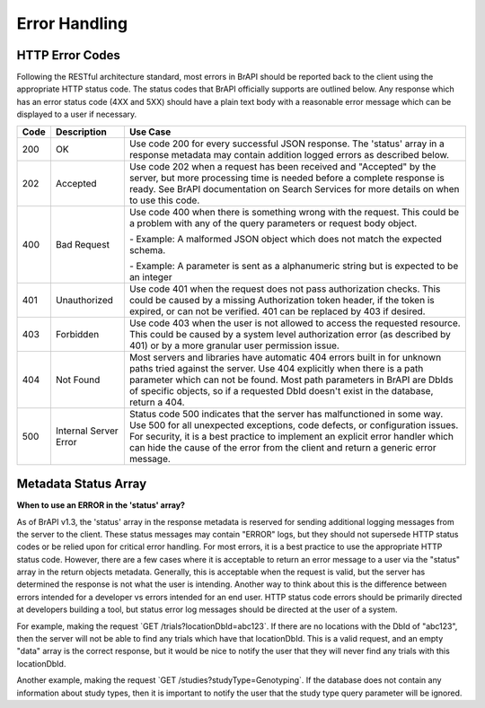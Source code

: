 Error Handling
==============

HTTP Error Codes
----------------

Following the RESTful architecture standard, most errors in BrAPI should
be reported back to the client using the appropriate HTTP status code.
The status codes that BrAPI officially supports are outlined below. Any
response which has an error status code (4XX and 5XX) should have a
plain text body with a reasonable error message which can be displayed
to a user if necessary.

+------+-----------------------+------------------------------------------------------------------------------------------------------------+
| Code | Description           | Use Case                                                                                                   |
+======+=======================+============================================================================================================+
| 200  | OK                    | Use code 200 for every successful JSON response. The 'status' array in a response                          |
|      |                       | metadata may contain addition logged errors as described below.                                            |
+------+-----------------------+------------------------------------------------------------------------------------------------------------+
| 202  | Accepted              | Use code 202 when a request has been received and "Accepted" by the server, but                            |
|      |                       | more processing time is needed before a complete response is ready. See BrAPI documentation                |
|      |                       | on Search Services for more details on when to use this code.                                              |
+------+-----------------------+------------------------------------------------------------------------------------------------------------+
| 400  | Bad Request           | Use code 400 when there is something wrong with the request. This could be a problem with any of the query |
|      |                       | parameters or request body object.                                                                         |
|      |                       |                                                                                                            |
|      |                       | \- Example: A malformed JSON object which does not match the expected schema.                              |
|      |                       |                                                                                                            |
|      |                       | \- Example: A parameter is sent as a alphanumeric string but is expected to be an integer                  |
+------+-----------------------+------------------------------------------------------------------------------------------------------------+
| 401  | Unauthorized          | Use code 401 when the request does not pass authorization checks. This                                     |
|      |                       | could be caused by a missing Authorization token header, if the token is                                   |
|      |                       | expired, or can not be verified. 401 can be replaced by 403 if desired.                                    |
+------+-----------------------+------------------------------------------------------------------------------------------------------------+
| 403  | Forbidden             | Use code 403 when the user is not allowed to access the requested resource. This                           |
|      |                       | could be caused by a system level authorization error (as described by 401) or                             |
|      |                       | by a more granular user permission issue.                                                                  |
+------+-----------------------+------------------------------------------------------------------------------------------------------------+
| 404  | Not Found             | Most servers and libraries have automatic 404 errors built in for unknown paths tried against              |
|      |                       | the server. Use 404 explicitly when there is a path parameter which can not be found. Most                 |
|      |                       | path parameters in BrAPI are DbIds of specific objects, so if a requested DbId doesn't exist in            |
|      |                       | the database, return a 404.                                                                                |
+------+-----------------------+------------------------------------------------------------------------------------------------------------+
| 500  | Internal Server Error | Status code 500 indicates that the server has malfunctioned in some way. Use 500 for                       |
|      |                       | all unexpected exceptions, code defects, or configuration issues. For security, it                         |
|      |                       | is a best practice to implement an explicit error handler which can hide the cause                         |
|      |                       | of the error from the client and return a generic error message.                                           |
+------+-----------------------+------------------------------------------------------------------------------------------------------------+


Metadata Status Array
---------------------

**When to use an ERROR in the 'status' array?**


As of BrAPI v1.3, the 'status' array in the response metadata is
reserved for sending additional logging messages from the server to the
client. These status messages may contain "ERROR" logs, but they should
not supersede HTTP status codes or be relied upon for critical error
handling. For most errors, it is a best practice to use the appropriate
HTTP status code. However, there are a few cases where it is acceptable
to return an error message to a user via the "status" array in the
return objects metadata. Generally, this is acceptable when the request
is valid, but the server has determined the response is not what the
user is intending. Another way to think about this is the difference
between errors intended for a developer vs errors intended for an end
user. HTTP status code errors should be primarily directed at developers
building a tool, but status error log messages should be directed at the
user of a system.

For example, making the request \`GET /trials?locationDbId=abc123`. If
there are no locations with the DbId of "abc123", then the server will
not be able to find any trials which have that locationDbId. This is a
valid request, and an empty "data" array is the correct response, but it
would be nice to notify the user that they will never find any trials
with this locationDbId.

Another example, making the request \`GET
/studies?studyType=Genotyping`. If the database does not contain any
information about study types, then it is important to notify the user
that the study type query parameter will be ignored.
